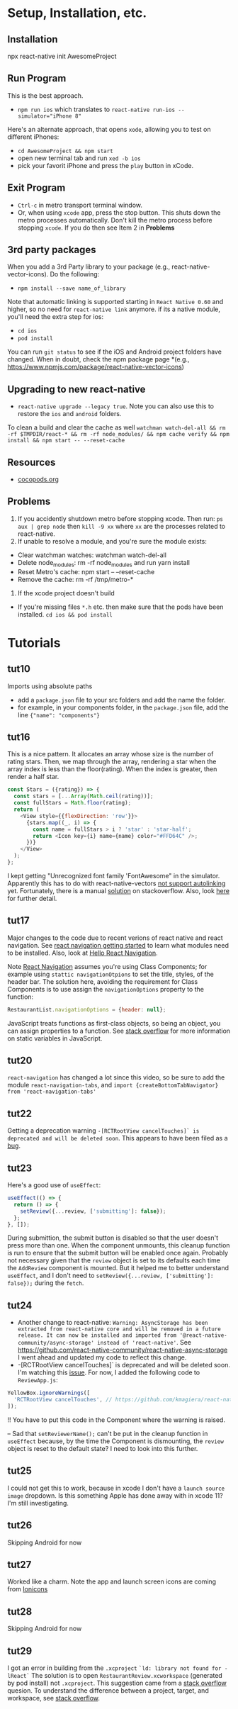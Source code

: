 #+OPTIONS: toc:nil

* Setup, Installation, etc.
** Installation
npx react-native init AwesomeProject
** Run Program
This is the best approach.
- ~npm run ios~ which translates to ~react-native run-ios --simulator="iPhone 8"~
Here's an alternate approach, that opens ~xode~, allowing you to test on different iPhones:
- ~cd AwesomeProject && npm start~
- open new terminal tab and run ~xed -b ios~
- pick your favorit iPhone and press the ~play~ button in xCode.
** Exit Program
- ~Ctrl-c~ in metro transport terminal window.
- Or, when using ~xcode~ app, press the stop button.  This shuts down the metro processes automatically.  Don't kill the metro process before stopping ~xcode~.  If you do then see Item 2 in *Problems*
** 3rd party packages
When you add a 3rd Party library to your package (e.g., react-native-vector-icons).  Do the following:
- ~npm install --save name_of_library~
Note that automatic linking is supported starting in ~React Native 0.60~ and higher, so no need for ~react-native link~ anymore.
if its a native module, you'll need the extra step for ios:
- ~cd ios~
- ~pod install~

You can run ~git status~ to see if the iOS and Android project folders have changed. When in doubt, check the npm package page *(e.g., https://www.npmjs.com/package/react-native-vector-icons)
** Upgrading to new react-native
- ~react-native upgrade --legacy true~.  Note you can also use this to restore the ~ios~ and ~android~ folders.
To clean a build and clear the cache as well ~watchman watch-del-all && rm -rf $TMPDIR/react-* && rm -rf node_modules/ && npm cache verify && npm install && npm start -- --reset-cache~
** Resources
- [[https://cocoapods.org/][cocopods.org]]
** Problems
1. If you accidently shutdown metro before stopping xcode. Then run: ~ps aux | grep node~ then ~kill -9 xx~ where ~xx~ are the processes related to react-native.
2. If unable to resolve a module, and you're sure the module exists:
- Clear watchman watches: watchman watch-del-all
- Delete node_modules: rm -rf node_modules and run yarn install
- Reset Metro's cache: npm start -- --reset-cache
- Remove the cache: rm -rf /tmp/metro-*
3. If the xcode project doesn't build
- If you're missing files ~*.h~ etc. then make sure that the pods have been installed. ~cd ios && pod install~

* Tutorials
** tut10
Imports using absolute paths
- add a ~package.json~ file to your src folders and add the name the folder.
- for example, in your components folder, in the ~package.json~ file, add the line ~{"name": "components"}~
** tut16
This is a nice pattern. It allocates an array whose size is the number of rating stars.  Then, we map through the array, rendering a star when the array index is less than the floor(rating).  When the index is greater, then render a half star.

#+BEGIN_SRC javascript
const Stars = ({rating}) => {
  const stars = [...Array(Math.ceil(rating))];
  const fullStars = Math.floor(rating);
  return (
    <View style={{flexDirection: 'row'}}>
      {stars.map((_, i) => {
        const name = fullStars > i ? 'star' : 'star-half';
        return <Icon key={i} name={name} color="#FFD64C" />;
      })}
    </View>
  );
};

#+END_SRC

I kept getting "Unrecognized font family 'FontAwesome" in the simulator.  Apparently this has to do with react-native-vectors [[https://github.com/oblador/react-native-vector-icons/issues/1041][not support autolinking]] yet.  Fortunately, there is a manual [[https://stackoverflow.com/questions/56985307/react-native-vector-icon-not-working-on-current-version-0-60][solution]] on stackoverflow.  Also, look [[https://github.com/oblador/react-native-vector-icons/issues/1035][here]] for further detail.
** tut17
Major changes to the code due to recent verions of react native and react navigation.  See [[https://reactnavigation.org/docs/en/getting-started.html][react navigation getting started]] to learn what modules need to be installed.
Also, look at [[https://reactnavigation.org/docs/en/hello-react-navigation.html][Hello React Navigation]].


Note [[https://reactnavigation.org/docs/en/headers.html][React Navigation]] assumes you're using Class Components; for example using ~stattic navigationOtpions~ to set the title, styles, of the header bar.  The solution here, avoiding the requirement for Class Components is to use assign the ~navigationOptions~ property to the function:

#+BEGIN_SRC javascript
  RestaurantList.navigationOptions = {header: null};
#+END_SRC

JavaScript treats functions as first-class objects, so being an object, you can assign properties to a function.  See [[https://stackoverflow.com/questions/1535631/static-variables-in-javascript/45863870][stack overflow]] for more information on static variables in JavaScript.
** tut20
~react-navigation~ has changed a lot since this video, so be sure to add the module ~react-navigation-tabs~, and ~import {createBottomTabNavigator} from 'react-navigation-tabs'~
** tut22
Getting a deprecation warning ~-[RCTRootView cancelTouches]` is deprecated and will be deleted soon~.  This appears to have been filed as a [[https://github.com/facebook/react-native/issues/26707][bug]].
** tut23
Here's a good use of ~useEffect~:

#+BEGIN_SRC javascript
  useEffect(() => {
    return () => {
      setReview({...review, ['submitting']: false});
    };
  }, []);
#+END_SRC

During submittion, the submit button is disabled so that the user doesn't press more than one.  When the component unmounts, this cleanup function is run to ensure that the submit button will be enabled once again.  Probably not necessary given that the ~review~ object is set to its defaults each time the ~AddReview~ component is mounted. But it helped me to better understand ~useEffect~, and I don't need to ~setReview({...review, ['submitting']: false});~ during the ~fetch~.
** tut24
- Another change to react-native: ~Warning: AsyncStorage has been extracted from react-native core and will be removed in a future release. It can now be installed and imported from '@react-native-community/async-storage' instead of 'react-native'~. See https://github.com/react-native-community/react-native-async-storage I went ahead and updated my code to reflect this change.
- -[RCTRootView cancelTouches]` is deprecated and will be deleted soon. I'm watching this [[https://github.com/kmagiera/react-native-gesture-handler/issues/746][issue]].  For now, I added the following code to ~ReviewApp.js~:

#+BEGIN_SRC javascript
  YellowBox.ignoreWarnings([
    'RCTRootView cancelTouches', // https://github.com/kmagiera/react-native-gesture-handler/issues/746
  ]);
#+END_SRC

!! You have to put this code in the Component where the warning is raised.

-- Sad that ~setReviewerName();~ can't be put in the cleanup function in ~useEffect~ because, by the time the Component is dismounting, the ~review~ object is reset to the default state? I need to look into this further.
** tut25
I could not get this to work, because in xcode I don't have a ~launch source image~ dropdown.  Is this something Apple has done away with in xcode 11?  I'm still investigating.
** tut26
Skipping Android for now
** tut27
Worked like a charm.  Note the app and launch screen icons are coming from [[https://ionicons.com][Ionicons]]
** tut28
Skipping Android for now
** tut29
I got an error in building from the ~.xcproject~  ~`ld: library not found for -lReact`~  The solution is to open ~RestaurantReview.xcworkspace~ (generated by pod install) not ~.xcproject~.  This suggestion came from a [[https://stackoverflow.com/questions/34696438/cocoapods-with-react-native-ld-library-not-found-for-lreact][stack overflow]] quesion.  To understand the difference between a project, target, and workspace, see [[https://stackoverflow.com/questions/21631313/xcode-project-vs-xcode-workspace-differences][stack overflow]].
